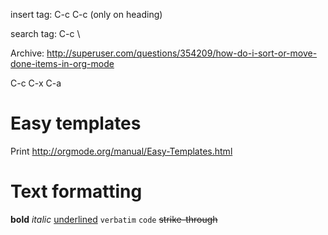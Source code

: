 insert tag:  C-c C-c   (only on heading)

search tag: C-c \ 


Archive: 
http://superuser.com/questions/354209/how-do-i-sort-or-move-done-items-in-org-mode

C-c C-x C-a



* Easy templates
Print 
http://orgmode.org/manual/Easy-Templates.html





* Text formatting
*bold*
 /italic/
 _underlined_
 =verbatim=
 ~code~
+strike-through+
